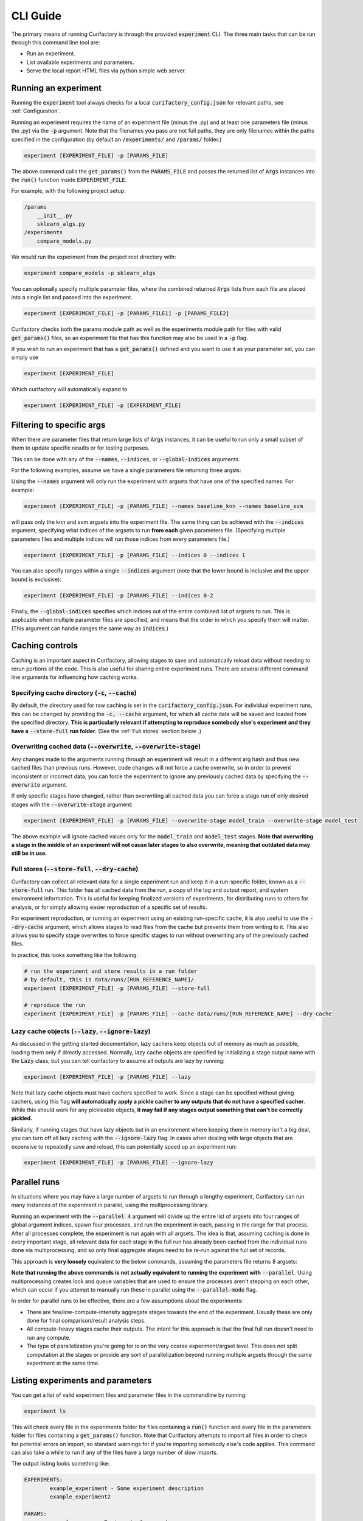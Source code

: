 CLI Guide
=============

The primary means of running Curifactory is through the provided :code:`experiment` CLI.
The three main tasks that can be run through this command line tool are:

* Run an experiment.
* List available experiments and parameters.
* Serve the local report HTML files via python simple web server.

Running an experiment
---------------------

Running the :code:`experiment` tool always checks for a local :code:`curifactory_config.json` for
relevant paths, see :ref:`Configuration`.

Running an experiment requires the name of an experiment file (minus the .py)
and at least one parameters file (minus the .py) via the :code:`-p` argument. Note that the filenames
you pass are not full paths, they are only filenames within the paths specified in the
configuration (by default an :code:`/experiments/` and :code:`/params/` folder.)

.. code-block:: bash

    experiment [EXPERIMENT_FILE] -p [PARAMS_FILE]

The above command calls the :code:`get_params()` from the :code:`PARAMS_FILE` and passes the returned list
of :code:`Args` instances into the :code:`run()` function inside :code:`EXPERIMENT_FILE`.

For example, with the following project setup:

.. code-block::

    /params
        __init__.py
        sklearn_algs.py
    /experiments
        compare_models.py

We would run the experiment from the project root directory with:

.. code-block:: bash

    experiment compare_models -p sklearn_algs


You can optionally specify multiple parameter files, where the combined returned :code:`Args`
lists from each file are placed into a single list and passed into the experiment.

.. code-block:: bash

    experiment [EXPERIMENT_FILE] -p [PARAMS_FILE1] -p [PARAMS_FILE2]


Curifactory checks both the params module path as well as the experiments module
path for files with valid :code:`get_params()` files, so an experiment file that
has this function may also be used in a :code:`-p` flag.

If you wish to run an experiment that has a :code:`get_params()` defined and you
want to use it as your parameter set, you can simply use

.. code-block:: bash

    experiment [EXPERIMENT_FILE]

Which curifactory will automatically expand to

.. code-block:: bash

    experiment [EXPERIMENT_FILE] -p [EXPERIMENT_FILE]


Filtering to specific args
--------------------------

When there are parameter files that return large lists of :code:`Args` instances, it can be useful
to run only a small subset of them to update specific results or for testing purposes.

This can be done with any of the :code:`--names`, :code:`--indices`, or :code:`--global-indices` arguments.

For the following examples, assume we have a single parameters file returning three argsts:

.. code-block:: python
    :caption: Example parameters file

    def get_params() -> List[Args]:
        return [
            Args(name="baseline_knn", ...)
            Args(name="baseline_svm", ...)
            Args(name="baseline_mlp", ...)
        ]


Using the :code:`--names` argument will only run the experiment with argsets that have one of the
specified names. For example:

.. code-block:: bash

    experiment [EXPERIMENT_FILE] -p [PARAMS_FILE] --names baseline_knn --names baseline_svm

will pass only the knn and svm argsets into the experiment file. The same thing can be achieved
with the :code:`--indices` argument, specifying what indices of the argsets to run **from each**
given parameters file. (Specifying multiple parameters files and multiple indices will
run those indices from every parameters file.)

.. code-block:: bash

    experiment [EXPERIMENT_FILE] -p [PARAMS_FILE] --indices 0 --indices 1

You can also specify ranges within a single :code:`--indices` argument (note that the lower
bound is inclusive and the upper bound is exclusive):

.. code-block:: bash

    experiment [EXPERIMENT_FILE] -p [PARAMS_FILE] --indices 0-2

Finally, the :code:`--global-indices` specifies which indices out of the entire combined list of
argsets to run. This is applicable when multiple parameter files are specified, and means that
the order in which you specify them will matter. (This argument can handle ranges the same way as
:code:`indices`.)


Caching controls
----------------

Caching is an important aspect in Curifactory, allowing stages to save and automatically reload
data without needing to rerun portions of the code. This is also useful for sharing entire
experiment runs. There are several different command line arguments for influencing how caching works.

Specifying cache directory (:code:`-c`, :code:`--cache`)
........................................................

By default, the directory used for raw caching is set in the :code:`curifactory_config.json`. For
individual experiment runs, this can be changed by providing the :code:`-c, --cache` argument,
for which all cache data will be saved and loaded from the specified directory. **This is particularly
relevant if attempting to reproduce somebody else's experiment and they have a** :code:`--store-full`
**run folder.** (See the :ref:`Full stores` section below .)

.. _Overwriting cached data:

Overwriting cached data (:code:`--overwrite`, :code:`--overwrite-stage`)
........................................................................

Any changes made to the arguments running through an experiment will result in a different arg hash
and thus new cached files than previous runs. However, code changes will not force a cache overwrite,
so in order to prevent inconsistent or incorrect data, you can force the experiment to ignore any
previously cached data by specifying the :code:`--overwrite` argument.

If only specific stages have changed, rather than overwriting all cached data you can force a stage
run of only desired stages with the :code:`--overwrite-stage` argument:

.. code-block:: bash

    experiment [EXPERIMENT_FILE] -p [PARAMS_FILE] --overwrite-stage model_train --overwrite-stage model_test

The above example will ignore cached values only for the :code:`model_train` and :code:`model_test` stages.
**Note that overwriting a stage in the middle of an experiment will not cause later stages to also overwrite,
meaning that outdated data may still be in use.**

.. _Full stores:

Full stores (:code:`--store-full`, :code:`--dry-cache`)
.......................................................

Curifactory can collect all relevant data for a single experiment run and keep it in a
run-specific folder, known as a :code:`--store-full` run. This folder has all cached data
from the run, a copy of the log and output report, and system environment information. This
is useful for keeping finalized versions of experiments, for distributing runs to others for
analysis, or for simply allowing easier reproduction of a specific set of results.

For experiment reproduction, or running an experiment using an existing run-specific cache,
it is also useful to use the :code:`--dry-cache` argument, which allows stages to read files
from the cache but prevents them from writing to it. This also allows you to specify stage overwrites
to force specific stages to run without overwriting any of the previously cached files.

In practice, this looks something like the following:

.. code-block:: bash

    # run the experiment and store results in a run folder
    # by default, this is data/runs/[RUN_REFERENCE_NAME]/
    experiment [EXPERIMENT_FILE] -p [PARAMS_FILE] --store-full

    # reproduce the run
    experiment [EXPERIMENT_FILE] -p [PARAMS_FILE] --cache data/runs/[RUN_REFERENCE_NAME] --dry-cache


Lazy cache objects (:code:`--lazy`, :code:`--ignore-lazy`)
..........................................................

As discussed in the getting started documentation, lazy cachers keep objects out
of memory as much as possible, loading them only if directly accessed. Normally,
lazy cache objects are specified by initializing a stage output name with the
:code:`Lazy` class, but you can tell curifactory to assume all outputs are lazy
by running:

.. code-block:: bash

    experiment [EXPERIMENT_FILE] -p [PARAMS_FILE] --lazy

Note that lazy cache objects must have cachers specified to work. Since a stage
can be specified without giving cachers, using this flag **will automatically
apply a pickle cacher to any outputs that do not have a specified cacher**.
While this should work for any pickleable objects, **it may fail if any stages
output something that can't be correctly pickled.**

Similarly, if running stages that have lazy objects but in an environment where
keeping them in memory isn't a big deal, you can turn off all lazy caching with
the :code:`--ignore-lazy` flag. In cases when dealing with large objects that
are expensive to repeatedly save and reload, this can potentially speed up an experiment
run:

.. code-block:: bash

    experiment [EXPERIMENT_FILE] -p [PARAMS_FILE] --ignore-lazy


Parallel runs
-------------

In situations where you may have a large number of argsets to run through a lengthy
experiment, Curifactory can run many instances of the experiment in
parallel, using the multiprocessing library.

Running an experiment with the :code:`--parallel 4`
argument will divide up the entire list of argsets into four ranges of global argument indices,
spawn four processes, and run the experiment in each, passing in the range for that process. After
all processes complete, the experiment is run again with all argsets. The idea is that, assuming
caching is done in every important stage, all relevant data for each stage in the full run has
already been cached from the individual runs done via multiprocessing, and so only final aggregate
stages need to be re-run against the full set of records.

This approach is **very loosely** equivalent to the below commands, assuming the parameters file returns 8 argsets:

.. code-block:: bash
    :caption: A loose interpretation of what the parallel flag does, if it were done manually via separate commands.

    experiment [EXPERIMENT_FILE] -p [PARAMS_FILE] --parallel 4

    # the above translates* into running the following in separate processes:

    experiment [EXPERIMENT_FILE] -p [PARAMS_FILE] --parallel-mode --global-indices 0-2
    experiment [EXPERIMENT_FILE] -p [PARAMS_FILE] --parallel-mode --global-indices 2-4
    experiment [EXPERIMENT_FILE] -p [PARAMS_FILE] --parallel-mode --global-indices 4-6
    experiment [EXPERIMENT_FILE] -p [PARAMS_FILE] --parallel-mode --global-indices 6-8

    # with a final full run to handle the report and any aggregate stages:

    experiment [EXPERIMENT_FILE] -p [PARAMS_FILE]

**Note that running the above commands is not actually equivalent to running the experiment
with** :code:`--parallel`. Using multiprocessing creates lock and queue variables that are used
to ensure the processes aren't stepping on each other, which can occur if you attempt to manually
run these in parallel using the :code:`--parallel-mode` flag.

In order for parallel runs to be effective, there are a few assumptions about the experiments:

* There are few/low-compute-intensity aggregate stages towards the end of the experiment. Usually these are only done for final comparison/result analysis steps.
* All compute-heavy stages cache their outputs. The intent for this approach is that the final full run doesn't need to run any compute.
* The type of parallelization you're going for is on the very coarse experiment/argset level. This does not split computation at the stages or provide any sort of parallelization beyond running multiple argsets through the same experiment at the same time.


Listing experiments and parameters
----------------------------------

You can get a list of valid experiment files and parameter files in the commandline by running:

.. code-block:: bash

    experiment ls

This will check every file in the experiments folder for files containing a :code:`run()` function
and every file in the parameters folder for files containing a :code:`get_params()` function. Note
that Curifactory attempts to import all files in order to check for potential errors on import, so
standard warnings for if you're importing somebody else's code applies. This command can also take
a while to run if any of the files have a large number of slow imports.

The output listing looks something like:

.. code-block:: bash

    EXPERIMENTS:
            example_experiment - Some experiment description
            example_experiment2

    PARAMS:
            example_params - Basic set of parameters
            example_params2 - Fancier parameters

The descriptions after the - for each entry in the listing are directly parsed from any docstrings
at the top of the relevant files, this is particularly useful when there are a large number of
experiment and/or parameter files.

Experiment run notes
--------------------

You can provide notes for an experiment run with the :code:`--notes` flag. The
idea for these is to be vaguely like git commit messages, in that if the notes
span multiple lines, the first line will be the shortform version (displayed on
the report index page) and the remainder of the lines will render in full on the
experiment preport itself.

You can either specify notes inline:

.. code-block:: bash

    experiment [EXPERIMENT_FILE] -p [PARAMS_FILE] --notes "This is a note for this experiment run"

Or simply specifying the notes flag by itself will open a text editor for you to
enter the notes.

.. code-block:: bash

    experiment [EXPERIMENT_FILE] -p [PARAMS_FILE] --notes

Once the text editor is saved and exited, the note content will
be used for the run notes. If a :code:`EDITOR` environment variable is set,
curifactory will attempt to open that editor, otherwise it will run through a
list of editors and open the first one it finds.

.. figure:: images/report_notes_shortform.png
    :align: center

    The first line of the notes (if multi-line) shows up with the run in the
    report index in italics.

.. figure:: images/report_notes_longform.png
    :align: center

    The entire notes content shows up in a "Notes" section under the info block
    in the run report.


Hosting HTML reports
--------------------

Every experiment that runs to completion generates an HTML run report in the :code:`reports/`
folder, and updates the top level reports index.html. These files can be served with:

.. code-block:: bash

    experiment reports

By default, this serves them on port 8080, but this can be configured with the :code:`--port` flag:

.. code-block:: bash

    experiment reports --port 6789

The IP the server will accept connections from can also be configured with the
:code:`--host` flag. By default this is 127.0.0.1, only allowing localhost
connections.

.. code-block:: bash

    experiment reports --host 0.0.0.0

Note that if you run experiments on multiple machines and transfer all of the
reports to the same folder, the report index will not accurately reflect them.
You can use :code:`experiment reports --update` to regenerate this index based
on all discovered folders in your reports directory.


Full reference
--------------

Below is the full set of flags that can be used with the :code:`experiment` command.

Parameter names (:code:`-p`)
............................

The name of a python parameters file with a :code:`get_params()` function. You can specify multiple
parameter files with multiple :code:`-p` flags, which will combine all returned args from all params
files into a single args list.

Note that you do not include the actual path or .py, the string is directly used in the import as a
submodule of the :code:`params` module/folder.

Example:

.. code-block:: bash

    experiment some_experiment_name -p my_params -p my_other_params

Argument set names (:code:`--names`)
....................................

Run the experiment with only argsets with the specified names (the :code:`name` defined in the :code:`ExperimentArgs`
instance) given with this flag. Use only one name per flag, but as with the parameter names, this
flag can be specified multiple times. See :ref:`Filtering to Specific Args` above.

Example:

.. code-block:: bash

    experiment some_experiment_name -p my_params --names base_knn --names base_randomforest

Argument set indices (:code:`--indices`)
........................................

Run the experiment with only argsets with the specified indices given with this flag **within
each specified parameters file**. Indices can either be specified as individual numbers or as
ranges in the format :code:`[inclusive lower index]-[exclusive upper index]`. As with
:code:`--names`, this flag can be specified multiple times. See :ref:`Filtering to Specific
Args` above.

Example:

.. code-block:: bash

    experiment some_experiment_name -p my_params --indices 0-2 --indices 2

Global arument set indices (:code:`--global-indices`)
.....................................................

Run the experiment with only argsets with the specified indices given with this flag **out of
the total list of args from all specified parameters files**. Indices can either be specified
as individual numbers or as ranges in the format :code:`[inclusive lower index]-[exclusive
upper index]`. As with :code:`--names`, this flag can be specified multiple times. See
:ref:`Filtering to Specific Args` above.

Example:

.. code-block:: bash

    experiment some_experiment_name -p my_params --global-indices 0-2 --global-indices 2

Parallel (:code:`--parallel`)
.............................

Runs the experiment in parallel across the specified number of processes. This automatically divides
up the arguments into a roughly even number per process, so each process only runs the experiment
with those argsets. After each process completes, the full experiment is run again, but ideally all
necessary data is already cached. See :ref:`Parallel Runs`.

Example:

.. code-block:: bash

    experiment some_experiment_name -p my_params --parallel 2

Parallel mode (:code:`--parallel-mode`)
.......................................

Suppresses writing to the experiment store and output report while still running and caching
results. This could in theory be used for writing your own paralleliztion, but be warned that
the actual internal parallelization handles file locks appropriately, while this flag does not.
See :ref:`Parallel Runs`.

Suppress logging (:code:`--no-log`)
...................................

Specifying this flag will disable writing a console log file to the :code:`logs/` directory.

Overwrite cache (:code:`--overwrite`)
.....................................

Specifying this flag ignores any existing cached data and will force all computation to run,
overwriting all data. See :ref:`Overwriting cached data`.

Overwrite cache for stage (:code:`--overwrite-stage`)
.....................................................

Ignore only the cached outputs for the specified stages. You can specify this flag multiple
times to ignore the cache for several stages. Note that any later computations are not automatically
also overwritten, so take care with nondeterministic outputs in the middle of an experiment.
See :ref:`Overwriting cached data`.

Example:

.. code-block:: bash

    experiment some_experiment_name -p my_params --overwrite-stage train_model --overwrite-stage test_model

Full store (:code:`-s`, :code:`--store-full`)
.............................................

Keep a full copy of all cached data, environment information, log, and output report from an
experiment run in a run-specific folder, determined by the :code:`run_path` in the configuration.
See :ref:`Full stores`.

Cache directory (:code:`-c`, :code:`--cache`)
.............................................

Specify what directory to use for reading and writing cached data, if it differs from the
configuration value. This is useful if using somebody else's cached run. See :ref:`Caching Controls`.

Example:

.. code-block:: bash

    experiment some_experiment_name -p my_params --cache data/runs/some_specific_run_foldre --dry-cache

Force lazy caching (:code:`--lazy`)
...................................

Treat all stage outputs as :code:`Lazy` objects. Pickle cachers will be
injected for any outputs that have no cacher specified. See :ref:`Caching
Controls`.

Force no lazy caching (:code:`--ignore-lazy`)
.............................................

Treat lazy outputs like regular outputs, keeping them in memory instead.
See :ref:`Caching Controls`.

Include debug logs (:code:`-v`, :code:`--verbose`)
..................................................

Include debug messages in the output logs if specified.


Suppress experiment mapping (:code:`--no-map`)
..................................................

Experiment mapping is a pre-experiment-execution step that technically runs all
of your experiment code, but every stage automatically shortcuts. This gives the
manager a list of records and stages, which is used for calculating progress in
the experiment. This will not be correct in experiments with fancy record
mechanics, such as dynamically created records conditionally based on the
results from previous stages. To disable the map (and consequently the progress
bars), use :code:`--no-map`.

Suppress console log output (:code:`--quiet`)
.............................................

Make the output a little less busy and don't include logging messages. Note that
this will still render the progress bars, unless you also specify
:code:`--no-map`.

Suppress terminal colors in case of unrecognized non-support (:code:`--no-color`)
.................................................................................

Not all terminals support color well, and the output is full of fun colors from
Rich. Suppress them with this flag.


Suppress all file output (:code:`--dry`)
........................................

Runs the experiment without outputting or altering any files, including logs, experiment store,
parameter registry, and cached data.

Suppress writing to cache (:code:`--dry-cache`)
...............................................

Allows reading from the cache but will not write any cache files. This is useful in combination with
a non-default cache directory if reading somebody else's cached run. See :ref:`Caching Controls`.

Include errors in log files (:code:`--log-errors`)
..................................................

Specifying this will record any errors and stack traces in the output log files by redirectring
STDERR. Note that some libraries use STDERR for non-error messages, such as TQDM's progress bars.
(In some cases this may output a lot of extra lines into the log.)

Custom cache name prefix (:code:`-n`, :code:`--name`)
.....................................................

Give the cached values an explicit prefix as opposed to the experiment name.

Example:

.. code-block:: bash

    experiment some_experiment_name -p my_params --name final_run

The above will output cache filenames starting in :code:`final_run_[ARGHASH]...` rather than
:code:`some_experiment_name_[ARGHASH]`. This can be useful for tracking specific runs without
using :code:`--full-store`.

Experiment run notes (:code:`--notes`)
......................................

Include notes in the run report for an experiment run.

Example:

.. code-block:: bash

    experiment some_experiment_name -p my_params --notes "A simple test run."

Alternatively use a system text editor to enter notes:

.. code-block:: bash

    experiment some_experiment_name -p my_params --notes

See :ref:`Experiment run notes`.


Export experiment in docker container (:code:`--docker`)
........................................................

After the experiment completes, build a docker image with a complete copy of the current
codebase, all data from the experiment run, and the output notebook. Assuming the default
dockerfile that is created when running ``curifactory init``, the resulting image, when
run, hosts a file server with the data cache as well as the run notebook.

Note that a wheel of Curifactory will need to be built, placed in the docker folder and referenced in the
dockerfile in order for the notebook to run correctly. (This will be addressed in a later version.)

Export experiment explorer as a jupyter notebook (:code:`--notebook`)
.....................................................................

After the experiment completes, write a jupyter notebook with information about the run and
basic template code to load and explore the cached data.

.. figure:: images/example_notebook.png
    :align: center

    An example output notebook generated after running the experiment.

This works by writing the code to re-run the experiment with the same
parameters and experiment name, meaning all relevant data should already be cached.
This results in a set of records in memory that should mirror the previous run, allowing
live exploration of the states.

Note that this requires an environment with :code:`ipynb-py-convert` accessible from the command line,
which should come with any jupyter installation.

Serve HTML reports on a specified port and host (:code:`--port`, :code:`--host`)
................................................................................

These flags only applies to the :code:`experiment reports` command, specifying which port to
serve the HTML reports on and what addresses to accept connectiosn from. See
:ref:`Hosting HTML Reports`.

